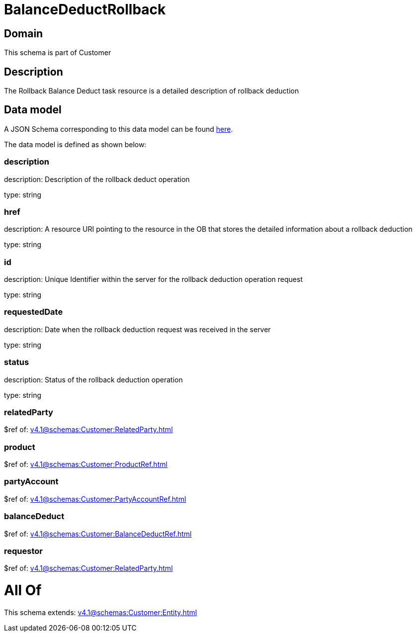 = BalanceDeductRollback

[#domain]
== Domain

This schema is part of Customer

[#description]
== Description

The Rollback Balance Deduct task resource is a detailed description of rollback deduction


[#data_model]
== Data model

A JSON Schema corresponding to this data model can be found https://tmforum.org[here].

The data model is defined as shown below:


=== description
description: Description of the rollback deduct operation

type: string


=== href
description: A resource URI pointing to the resource in the OB that stores the detailed information about a rollback deduction

type: string


=== id
description: Unique Identifier within the server for the rollback deduction  operation request

type: string


=== requestedDate
description: Date when the rollback deduction request was received in the server

type: string


=== status
description: Status of the rollback deduction operation

type: string


=== relatedParty
$ref of: xref:v4.1@schemas:Customer:RelatedParty.adoc[]


=== product
$ref of: xref:v4.1@schemas:Customer:ProductRef.adoc[]


=== partyAccount
$ref of: xref:v4.1@schemas:Customer:PartyAccountRef.adoc[]


=== balanceDeduct
$ref of: xref:v4.1@schemas:Customer:BalanceDeductRef.adoc[]


=== requestor
$ref of: xref:v4.1@schemas:Customer:RelatedParty.adoc[]


= All Of 
This schema extends: xref:v4.1@schemas:Customer:Entity.adoc[]
